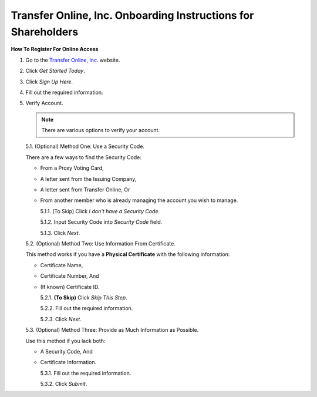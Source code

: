 
##############################################################
Transfer Online, Inc. Onboarding Instructions for Shareholders
##############################################################

.. only:: html

   .. note::
      **Version History**

      +-------+------------+-----------+------------------+
      | Rev # |    Date    |   Name    | Rev Description  |
      +=======+============+===========+==================+
      |   0   | 04/24/2024 | D. Levsey |     Initial      |
      +-------+------------+-----------+------------------+



.. only:: latex

   .. raw:: latex

      \begin{table}[h!]
      \centering
      \begin{tabular}{|l|l|l|l|}
      \hline
      Rev \# & Date & Name & Rev Description \\
      \hline
      0 & 04/24/2024 & D. Levsey & Initial \\
      \hline
      \end{tabular}
      \caption{Revision Table}
      \end{table}


.. only:: latex

   .. raw:: latex

      \clearpage


**How To Register For Online Access**



1. Go to the `Transfer Online, Inc. <https://www.transferonline.com/>`_ website.

2. Click `Get Started Today`.

   .. only:: html

      .. figure:: _static/pdf_images/get_started_today.png
         :alt: Get Started Today
         :scale: 50%
         :align: center

         Get Started Today

   .. only:: latex

      .. figure:: _static/pdf_images/get_started_today.png
         :alt: Get Started Today
         :scale: 25%
         :align: center

         Get Started Today

3. Click `Sign Up Here`.

   .. only:: html

      .. figure:: _static/pdf_images/sign_up_here_shareholders.png
         :alt: Sign Up Here
         :scale: 50%
         :align: center

         Sign Up Here

   .. only:: latex

      .. figure:: _static/pdf_images/sign_up_here_shareholders.png
         :alt: Sign Up Here
         :scale: 25%
         :align: center

         Sign Up Here

4. Fill out the required information.

   .. only:: html

      .. figure:: _static/pdf_images/register_for_online_access_page.png
         :alt: Register Online Access Page
         :scale: 50%
         :align: center

         Register Online Access Page

   .. only:: latex

      .. figure:: _static/pdf_images/register_for_online_access_page.png
         :alt: Register Online Access Page
         :scale: 25%
         :align: center

         Register Online Access Page

    .. only:: latex

       .. raw:: latex

          \clearpage

5. Verify Account.

   .. note::
      There are various options to verify your account.

   5.1. (Optional) Method One: Use a Security Code.

   There are a few ways to find the Security Code:

   - From a Proxy Voting Card,
   - A letter sent from the Issuing Company,
   - A letter sent from Transfer Online, Or
   - From another member who is already managing the account you wish to manage.

     .. only:: html

        |

     5.1.1. (To Skip) Click `I don't have a Security Code`.

     .. only:: html

        .. figure:: _static/pdf_images/skip_security_code.png
           :alt: Skip Security Code Option
           :scale: 75%
           :align: center

           Skip Security Code Option

     .. only:: latex

        .. figure:: _static/pdf_images/skip_security_code.png
           :alt: Skip Security Code Option
           :scale: 25%
           :align: center

           Skip Security Code Option

     5.1.2. Input Security Code into `Security Code` field.

     .. only:: html

        .. figure:: _static/pdf_images/security_code_field.png
           :alt: Security Code
           :scale: 75%
           :align: center

           Security Code field

     .. only:: latex

        .. figure:: _static/pdf_images/security_code_field.png
           :alt: Security Code
           :scale: 25%
           :align: center

           Security Code field


     5.1.3. Click `Next`.

     .. only:: html

        .. figure:: _static/pdf_images/security_code_next_button.png
           :alt: Security Code, Next Button
           :scale: 75%
           :align: center

           Security Code, Next Button


     .. only:: latex

        .. figure:: _static/pdf_images/security_code_next_button.png
           :alt: Security Code, Next Button
           :scale: 35%
           :align: center

           Security Code, Next Button

     .. only:: latex

        .. raw:: latex

           \clearpage


   5.2. (Optional) Method Two: Use Information From Certificate.

   This method works if you have a **Physical Certificate** with the following information:

   - Certificate Name,
   - Certificate Number, And
   - (If known) Certificate ID.

     .. only:: html

        |


     5.2.1.   **(To Skip)** Click `Skip This Step`.

     .. only:: html

        .. figure:: _static/pdf_images/skip_certificate_information.png
           :alt: Skip Certificate Information
           :scale: 85%
           :align: center

           Skip Certificate Information

     .. only:: latex

        .. figure:: _static/pdf_images/skip_certificate_information.png
           :alt: Skip Certificate Information
           :scale: 25%
           :align: center

           Skip Certificate Information

     5.2.2.   Fill out the required information.

     .. only:: html

        .. figure:: _static/pdf_images/certificate_information_fields.png
           :alt: Certificate Information
           :scale: 85%
           :align: center

           Certificate Information

     .. only:: latex

        .. figure:: _static/pdf_images/certificate_information_fields.png
           :alt: Certificate Information
           :scale: 25%
           :align: center

           Certificate Information

     5.2.3.   Click `Next`.

     .. only:: html

        .. figure:: _static/pdf_images/certificate_information_next_button.png
           :alt: Certificate Information, Next Button
           :scale: 85%
           :align: center

           Certificate Information, Next Button

     .. only:: latex

        .. figure:: _static/pdf_images/certificate_information_next_button.png
           :alt: Certificate Information, Next Button
           :scale: 25%
           :align: center

           Certificate Information, Next Button


     .. only:: latex

        .. raw:: latex

           \clearpage


   5.3. (Optional) Method Three: Provide as Much Information as Possible.

   Use this method if you lack both:

   - A Security Code, And
   - Certificate Information.

     .. only:: html

        |

     5.3.1.   Fill out the required information.

     .. only:: html

        .. figure:: _static/pdf_images/general_account_option_fields.png
           :alt: Provide Account Information Fields
           :scale: 85%
           :align: center

           Provide Account Information Fields

     .. only:: latex

        .. figure:: _static/pdf_images/general_account_option_fields.png
           :alt: Provide Account Information Fields
           :scale: 25%
           :align: center

           Provide Account Information Fields

     5.3.2.   Click `Submit`.

     .. only:: html

        .. figure:: _static/pdf_images/general_account_option_submit.png
           :alt: Provide Account Information, Submit Button
           :scale: 85%
           :align: center

           Provide Account Information, Submit Button

     .. only:: latex

        .. figure:: _static/pdf_images/general_account_option_submit.png
           :alt: Provide Account Information, Submit Button
           :scale: 25%
           :align: center

           Provide Account Information, Submit Button



